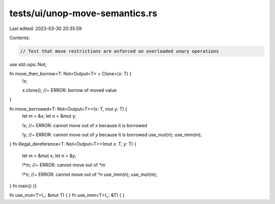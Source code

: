 tests/ui/unop-move-semantics.rs
===============================

Last edited: 2023-03-30 20:35:59

Contents:

.. code-block:: rs

    // Test that move restrictions are enforced on overloaded unary operations

use std::ops::Not;

fn move_then_borrow<T: Not<Output=T> + Clone>(x: T) {
    !x;

    x.clone();  //~ ERROR: borrow of moved value
}

fn move_borrowed<T: Not<Output=T>>(x: T, mut y: T) {
    let m = &x;
    let n = &mut y;

    !x;  //~ ERROR: cannot move out of `x` because it is borrowed

    !y;  //~ ERROR: cannot move out of `y` because it is borrowed
    use_mut(n); use_imm(m);
}
fn illegal_dereference<T: Not<Output=T>>(mut x: T, y: T) {
    let m = &mut x;
    let n = &y;

    !*m;  //~ ERROR: cannot move out of `*m`

    !*n;  //~ ERROR: cannot move out of `*n`
    use_imm(n); use_mut(m);
}
fn main() {}

fn use_mut<T>(_: &mut T) { }
fn use_imm<T>(_: &T) { }


